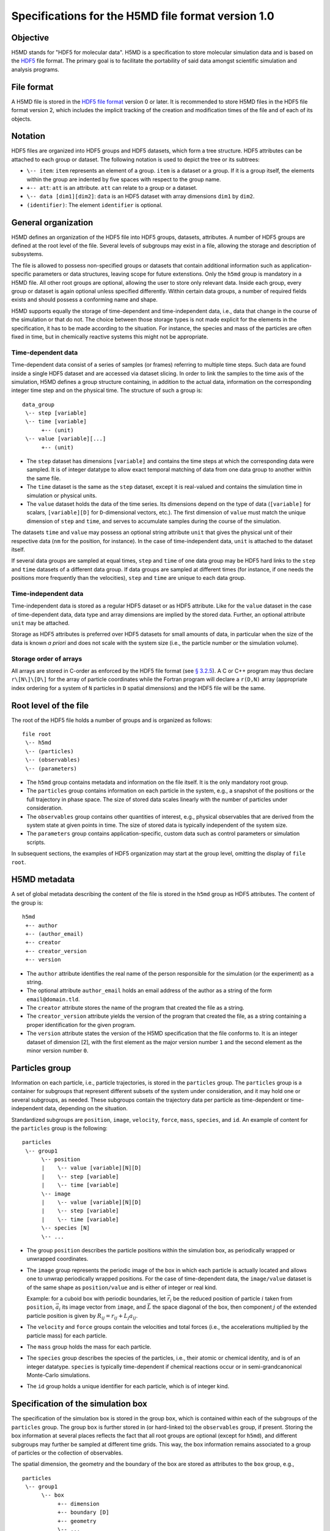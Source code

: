 .. Copyright © 2011-2013 Pierre de Buyl, Peter Colberg and Felix Höfling
   
   This file is part of H5MD.
   
   H5MD is free software: you can redistribute it and/or modify
   it under the terms of the GNU General Public License as published by
   the Free Software Foundation, either version 3 of the License, or
   (at your option) any later version.
   
   H5MD is distributed in the hope that it will be useful,
   but WITHOUT ANY WARRANTY; without even the implied warranty of
   MERCHANTABILITY or FITNESS FOR A PARTICULAR PURPOSE.  See the
   GNU General Public License for more details.
   
   You should have received a copy of the GNU General Public License
   along with H5MD.  If not, see <http://www.gnu.org/licenses/>.

Specifications for the H5MD file format version 1.0
===================================================

Objective
---------

H5MD stands for "HDF5 for molecular data". H5MD is a
specification to store molecular simulation data and is based on the `HDF5`_
file format. The primary goal is to facilitate the portability of said data
amongst scientific simulation and analysis programs.

.. _HDF5: http://www.hdfgroup.org/HDF5/


File format
-----------

A H5MD file is stored in the `HDF5 file format`_ version 0 or later.
It is recommended to store H5MD files in the HDF5 file format version 2,
which includes the implicit tracking of the creation and modification times
of the file and of each of its objects.

.. _HDF5 file format: http://www.hdfgroup.org/HDF5/doc/H5.format.html


Notation
--------

HDF5 files are organized into HDF5 groups and HDF5 datasets, which form a tree
structure. HDF5 attributes can be attached to each group or dataset. The
following notation is used to depict the tree or its subtrees:

* ``\-- item``: ``item`` represents an element of a group. ``item`` is a
  dataset or a group. If it is a group itself, the elements within the group
  are indented by five spaces with respect to the group name.

* ``+-- att``: ``att`` is an attribute. ``att`` can relate to a group or a
  dataset.

* ``\-- data [dim1][dim2]``: ``data`` is an HDF5 dataset with array dimensions
  ``dim1`` by ``dim2``.

* ``(identifier)``: The element ``identifier`` is optional.


General organization
--------------------

H5MD defines an organization of the HDF5 file into HDF5 groups, datasets,
attributes. A number of HDF5 groups are defined at the root level of the file.
Several levels of subgroups may exist in a file, allowing the storage and
description of subsystems.

The file is allowed to possess non-specified groups or datasets that contain
additional information such as application-specific parameters or data
structures, leaving scope for future extenstions. Only the ``h5md`` group is
mandatory in a H5MD file. All other root groups are optional, allowing the user
to store only relevant data. Inside each group, every group or dataset is again
optional unless specified differently. Within certain data groups, a number of
required fields exists and should possess a conforming name and shape.

H5MD supports equally the storage of time-dependent and time-independent data,
i.e., data that change in the course of the simulation or that do not. The
choice between those storage types is not made explicit for the elements in the
specification, it has to be made according to the situation. For instance, the
species and mass of the particles are often fixed in time, but in chemically
reactive systems this might not be appropriate.

Time-dependent data
^^^^^^^^^^^^^^^^^^^

Time-dependent data consist of a series of samples (or frames) referring to
multiple time steps. Such data are found inside a single HDF5 dataset and are
accessed via dataset slicing. In order to link the samples to the time axis of
the simulation, H5MD defines a group structure containing, in addition to the
actual data, information on the corresponding integer time step and on the
physical time. The structure of such a group is::

    data_group
     \-- step [variable]
     \-- time [variable]
          +-- (unit)
     \-- value [variable][...]
          +-- (unit)

* The ``step`` dataset has dimensions ``[variable]`` and contains the time steps
  at which the corresponding data were sampled. It is of integer datatype to
  allow exact temporal matching of data from one data group to another within
  the same file.

* The ``time`` dataset is the same as the ``step`` dataset, except it is
  real-valued and contains the simulation time in simulation or physical units.

* The ``value`` dataset holds the data of the time series. Its dimensions depend
  on the type of data (``[variable]`` for scalars, ``[variable][D]`` for
  ``D``-dimensional vectors, etc.). The first dimension of ``value`` must match
  the unique dimension of ``step`` and ``time``, and serves to accumulate
  samples during the course of the simulation.

The datasets ``time`` and ``value`` may possess an optional string attribute
``unit`` that gives the physical unit of their respective data (``nm`` for the
position, for instance). In the case of time-independent data, ``unit`` is
attached to the dataset itself.

If several data groups are sampled at equal times, ``step`` and ``time`` of one
data group may be HDF5 hard links to the ``step`` and ``time`` datasets of a
different data group. If data groups are sampled at different times (for
instance, if one needs the positions more frequently than the velocities),
``step`` and ``time`` are unique to each data group.

Time-independent data
^^^^^^^^^^^^^^^^^^^^^

Time-independent data is stored as a regular HDF5 dataset or as HDF5 attribute.
Like for the ``value`` dataset in the case of time-dependent data, data type
and array dimensions are implied by the stored data. Further, an optional
attribute ``unit`` may be attached.

Storage as HDF5 attributes is preferred over HDF5 datasets for small amounts of
data, in particular when the size of the data is known *a priori* and does not
scale with the system size (i.e., the particle number or the simulation
volume).

Storage order of arrays
^^^^^^^^^^^^^^^^^^^^^^^

All arrays are stored in C-order as enforced by the HDF5 file format (see `§
3.2.5 <http://www.hdfgroup.org/HDF5/doc/UG/12_Dataspaces.html#ProgModel>`_). A
C or C++ program may thus declare ``r\[N\]\[D\]`` for the array of particle
coordinates while the Fortran program will declare a ``r(D,N)`` array
(appropriate index ordering for a system of ``N`` particles in ``D`` spatial
dimensions) and the HDF5 file will be the same.


Root level of the file
----------------------

The root of the HDF5 file holds a number of groups and is organized as
follows::

    file root
     \-- h5md
     \-- (particles)
     \-- (observables)
     \-- (parameters)

* The ``h5md`` group contains metadata and information on the file itself. It
  is the only mandatory root group.

* The ``particles`` group contains information on each particle in the system,
  e.g., a snapshot of the positions or the full trajectory in phase space.
  The size of stored data scales linearly with the number of particles under
  consideration.

* The ``observables`` group contains other quantities of interest, e.g.,
  physical observables that are derived from the system state at given points
  in time. The size of stored data is typically independent of the system size.

* The ``parameters`` group contains application-specific, custom data such as
  control parameters or simulation scripts.

In subsequent sections, the examples of HDF5 organization may start at the group
level, omitting the display of ``file root``.


H5MD metadata
-------------

A set of global metadata describing the content of the file is stored in the
``h5md`` group as HDF5 attributes. The content of the group is::

    h5md
     +-- author
     +-- (author_email)
     +-- creator
     +-- creator_version
     +-- version

* The ``author`` attribute identifies the real name of the person responsible
  for the simulation (or the experiment) as a string.

* The optional attribute ``author_email`` holds an email address of the author
  as a string of the form ``email@domain.tld``.

* The ``creator`` attribute stores the name of the program that created the
  file as a string.

* The ``creator_version`` attribute yields the version of the program that
  created the file, as a string containing a proper identification for the
  given program.

* The ``version`` attribute states the version of the H5MD specification that
  the file conforms to. It is an integer dataset of dimension \[2\], with the
  first element as the major version number ``1`` and the second element as the
  minor version number ``0``.


Particles group
---------------

Information on each particle, i.e., particle trajectories, is stored in the
``particles`` group. The ``particles`` group is a container for subgroups that
represent different subsets of the system under consideration, and it may hold
one or several subgroups, as needed. These subgroups contain the trajectory data
per particle as time-dependent or time-independent data, depending on the
situation.

Standardized subgroups are ``position``, ``image``, ``velocity``, ``force``,
``mass``, ``species``, and ``id``. An example of content for the ``particles``
group is the following::

    particles
     \-- group1
          \-- position
          |    \-- value [variable][N][D]
          |    \-- step [variable]
          |    \-- time [variable]
          \-- image
          |    \-- value [variable][N][D]
          |    \-- step [variable]
          |    \-- time [variable]
          \-- species [N]
          \-- ...

* The group ``position`` describes the particle positions within the simulation
  box, as periodically wrapped or unwrapped coordinates.

* The ``image`` group represents the periodic image of the box in which each
  particle is actually located and allows one to unwrap periodically wrapped
  positions. For the case of time-dependent data, the ``image/value`` dataset is
  of the same shape as ``position/value`` and is either of integer or real kind.

  Example: for a cuboid box with periodic boundaries, let :math:`\vec r_i` be
  the reduced position of particle :math:`i` taken from ``position``,
  :math:`\vec a_i` its image vector from ``image``, and :math:`\vec L` the
  space diagonal of the box, then component :math:`j` of the extended particle
  position is given by :math:`R_{ij} = r_{ij} + L_j a_{ij}`.

* The ``velocity`` and ``force`` groups contain the velocities and total forces
  (i.e., the accelerations multiplied by the particle mass) for each particle.

* The ``mass`` group holds the mass for each particle.

* The ``species`` group describes the species of the particles, i.e., their
  atomic or chemical identity, and is of an integer datatype. ``species`` is
  typically time-dependent if chemical reactions occur or in semi-grandcanonical
  Monte-Carlo simulations.

* The ``id`` group holds a unique identifier for each particle, which is of
  integer kind.


Specification of the simulation box
-----------------------------------

The specification of the simulation box is stored in the group ``box``,
which is contained within each of the subgroups of the ``particles`` group.
The group ``box`` is further stored in (or hard-linked to) the ``observables``
group, if present.
Storing the box information at several places reflects the fact that all root
groups are optional (except for ``h5md``), and different subgroups may further
be sampled at different time grids. This way, the box information remains
associated to a group of particles or the collection of observables.

The spatial dimension, the geometry and the boundary of the box are stored as
attributes to the ``box`` group, e.g., ::

    particles
     \-- group1
          \-- box
               +-- dimension
               +-- boundary [D]
               +-- geometry
               \-- ...

* The ``dimension`` attribute stores the spatial dimension ``D`` of the
  simulation box and is of integer type.

* The ``boundary`` attribute is a vector of length ``D`` that specifies the
  boundary of the box in each dimension. The elements of ``boundary`` can be
  either ``periodic`` or ``nonperiodic``.

* The ``geometry`` attribute can be ``cuboid`` or ``triclinic``.

For a cuboid box, the following additional data is stored:

* ``edges``: A ``D``-dimensional vector specifying the space diagonal of the
  box. The box is not restricted to having the same edges in the different
  dimensions.

* ``offset``: A ``D``-dimensional vector specifying the lower coordinate
  for all directions.

For a triclinic box, the following additional data is stored:

* ``edges``: A ``D`` × ``D`` matrix with the rows specifying the edge vectors
  of the box.

* ``offset``: A ``D``-dimensional vector specifying the lower coordinate
  for all directions.

Time dependence
^^^^^^^^^^^^^^^

If the simulation box is fixed in time, ``edges`` and ``offset`` are stored as
attributes of the ``box`` group for all box kinds. Else, ``edges`` and
``offset`` are stored as datasets following the ``value``, ``step``, ``time``
organization. A specific requirement for ``box`` groups inside ``particles``
is that the ``step`` and ``time`` datasets exactly match those of the
corresponding ``position`` datasets; this may be accomplished by hard linking
in the HDF5 sense.

Examples:

* A cuboid box that changes in time would appear as ::

    particles
     \-- group1
          \-- box
               +-- dimension
               +-- geometry
               +-- boundary
               \-- edges
                    \-- value [variable][D]
                    \-- step [variable]
                    \-- time [variable]
               \-- offset
                    \-- value [variable][D]
                    \-- step [variable]
                    \-- time [variable]

where ``dimension`` is equal to ``D`` and ``geometry`` is set to ``cuboid``.

* A fixed-in-time triclinic box would appear as ::

    particles
     \-- group1
          \-- box
               +-- dimension
               +-- geometry
               +-- boundary
               +-- edges [D][D]
               +-- offset [D]

where ``dimension`` is equal to ``D`` and ``geometry`` is set to ``triclinic``.


Observables group
-----------------

Macroscopic observables, or more generally, averages over many particles, are
stored as time series in the root group ``observables``. Observables
representing only a subset of the particles may be stored in appropriate
subgroups similarly to the ``particles`` tree. Each observable is stored as
a group obeying the ``value``, ``step``, ``time`` organization outlined above.
The shape of ``value`` depends on the tensor rank of the observable prepended
by a ``[variable]`` dimension allowing the accumulation of samples during the
course of time. For scalar observables, ``value`` has the shape ``[variable]``,
observables representing ``D``-dimensional vectors have shape
``[variable][D]``, and so on. In addition, each group may carry an optional
integer attribute ``particles`` stating the number of particles involved in the
average. If this number varies, the attribute is replaced by a dataset
``particles`` of ``[variable]`` dimension.

The content of the observables group has the following structure::

    observables
     \-- observable1
     |    +-- (particles)
     |    \-- value [variable]
     |    \-- step [variable]
     |    \-- time [variable]
     \-- observable2
     |    \-- (particles) [variable]
     |    \-- value [variable][D]
     |    \-- step [variable]
     |    \-- time [variable]
     \-- group1
     |    \-- observable3
     |         +-- (particles)
     |         \-- value [variable][D][D]
     |         \-- step [variable]
     |         \-- time [variable]
     \-- ...

The following names should be obeyed for the corresponding observables:

* ``total_energy``
* ``potential_energy``
* ``kinetic_energy``
* ``pressure``
* ``temperature``

Note that ``temperature`` refers to the instantaneous temperature as obtained
from the kinetic energy, not to the thermodynamic quantity.


Parameters group
----------------

The ``parameters`` group stores user-defined simulation parameters.

The content of the ``parameters`` group is the following::

    parameters
     +-- user_data1
     \-- user_group1
     |    +-- user_data2
     |    \-- ...
     \-- ...

